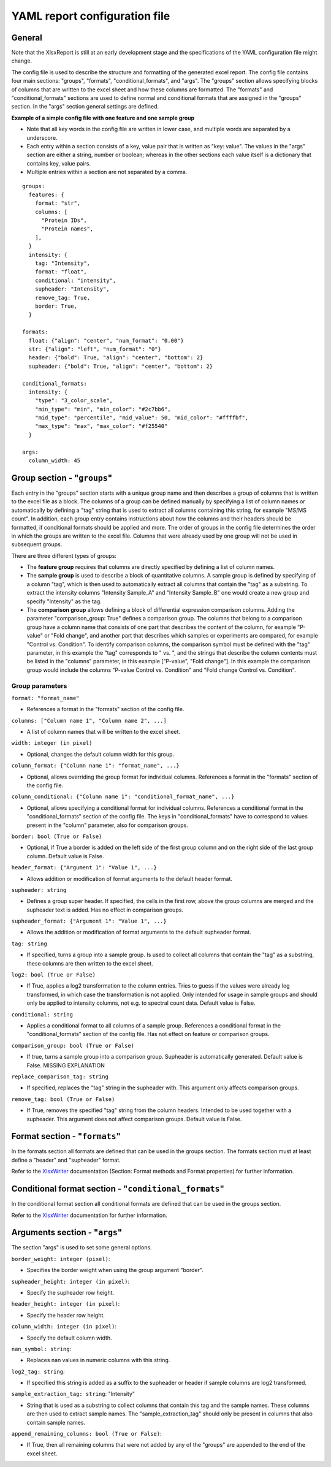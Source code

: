 YAML report configuration file
==============================

General
-------

Note that the XlsxReport is still at an early development stage and the
specifications of the YAML configuration file might change.

The config file is used to describe the structure and formatting of the
generated excel report. The config file contains four main sections: "groups",
"formats", "conditional_formats", and "args". The "groups" section allows
specifying blocks of columns that are written to the excel sheet and how these
columns are formatted. The "formats" and "conditional_formats" sections are
used to define normal and conditional formats that are assigned in the "groups"
section. In the "args" section general settings are defined.


**Example of a simple config file with one feature and one sample group**

- Note that all key words in the config file are written in lower case, and
  multiple words are separated by a underscore.
- Each entry within a section consists of a key, value pair that is written as
  "key: value". The values in the "args" section are either a string, number or
  boolean; whereas in the other sections each value itself is a dictionary that
  contains key, value pairs.
- Multiple entries within a section are not separated by a comma.

::

  groups:
    features: {
      format: "str",
      columns: [
        "Protein IDs",
        "Protein names",
      ],
    }
    intensity: {
      tag: "Intensity",
      format: "float",
      conditional: "intensity",
      supheader: "Intensity",
      remove_tag: True,
      border: True,
    }

  formats:
    float: {"align": "center", "num_format": "0.00"}
    str: {"align": "left", "num_format": "0"}
    header: {"bold": True, "align": "center", "bottom": 2}
    supheader: {"bold": True, "align": "center", "bottom": 2}

  conditional_formats:
    intensity: {
      "type": "3_color_scale",
      "min_type": "min", "min_color": "#2c7bb6",
      "mid_type": "percentile", "mid_value": 50, "mid_color": "#ffffbf",
      "max_type": "max", "max_color": "#f25540"
    }

  args:
    column_width: 45



Group section - "``groups``"
----------------------------

Each entry in the "groups" section starts with a unique group name and then
describes a group of columns that is written to the excel file as a block. The
columns of a group can be defined manually by specifying a list of column names
or automatically by defining a "tag" string that is used to extract all columns
containing this string, for example "MS/MS count". In addition, each group
entry contains instructions about how the columns and their headers should be
formatted, if conditional formats should be applied and more. The order of
groups in the config file determines the order in which the groups are written
to the excel file. Columns that were already used by one group will not be used
in subsequent groups.

There are three different types of groups:

- The **feature group** requires that columns are directly specified by defining
  a list of column names.
- The **sample group** is used to describe a block of quantitative columns. A
  sample group is defined by specifying of a column "tag", which is then used
  to automatically extract all columns that contain the "tag" as a substring.
  To extract the intensity columns "Intensity Sample_A" and "Intensity
  Sample_B" one would create a new group and specify "Intensity" as the tag.
- The **comparison group** allows defining a block of differential expression
  comparison columns. Adding the parameter "comparison_group: True" defines a
  comparison group. The columns that belong to a comparison group have a column
  name that consists of one part that describes the content of the column, for
  example "P-value" or "Fold change", and another part that describes which
  samples or experiments are compared, for example "Control vs. Condition". To
  identify comparison columns, the comparison symbol must be defined with
  the "tag" parameter, in this example the "tag" corresponds to " vs. ", and
  the strings that describe the column contents must be listed in the "columns"
  parameter, in this example ["P-value", "Fold change"]. In this example the
  comparison group would include the columns "P-value Control vs. Condition" and
  "Fold change Control vs. Condition".



Group parameters
~~~~~~~~~~~~~~~~

``format: "format_name"``

- References a format in the "formats" section of the config file.

``columns: ["Column name 1", "Column name 2", ...]``

- A list of column names that will be written to the excel sheet.

``width: integer (in pixel)``

- Optional, changes the default column width for this group.

``column_format: {"Column name 1": "format_name", ...}``

- Optional, allows overriding the group format for individual columns.
  References a format in the "formats" section of the config file.

``column_conditional: {"Column name 1": "conditional_format_name", ...}``

- Optional, allows specifying a conditional format for individual columns.
  References a conditional format in the "conditional_formats" section of the
  config file. The keys in "conditional_formats" have to correspond to values
  present in the "column" parameter, also for comparison groups.

``border: bool (True or False)``

- Optional, if True a border is added on the left side of the first group column
  and on the right side of the last group column. Default value is False.

``header_format: {"Argument 1": "Value 1", ...}``

- Allows addition or modification of format arguments to the default header
  format.

``supheader: string``

- Defines a group super header. If specified, the cells in the first row, above
  the group columns are merged and the supheader text is added. Has no effect
  in comparison groups.

``supheader_format: {"Argument 1": "Value 1", ...}``

- Allows the addition or modification of format arguments to the default
  supheader format.

``tag: string``

- If specified, turns a group into a sample group. Is used to collect all
  columns that contain the "tag" as a substring, these columns are then written
  to the excel sheet.

``log2: bool (True or False)``

- If True, applies a log2 transformation to the column entries. Tries to guess
  if the values were already log transformed, in which case the transformation
  is not applied. Only intended for usage in sample groups and should only be
  applied to intensity columns, not e.g. to spectral count data. Default value
  is False.

``conditional: string``

- Applies a conditional format to all columns of a sample group. References a
  conditional format in the "conditional_formats" section of the config file.
  Has not effect on feature or comparison groups.

``comparison_group: bool (True or False)``

- If true, turns a sample group into a comparison group. Supheader is
  automatically generated. Default value is False. MISSING EXPLANATION

``replace_comparison_tag: string``

- If specified, replaces the "tag" string in the supheader with. This argument
  only affects comparison groups.

``remove_tag: bool (True or False)``

- If True, removes the specified "tag" string from the column headers. Intended
  to be used together with a supheader. This argument does not affect
  comparison groups. Default value is False.



Format section - "``formats``"
------------------------------

In the formats section all formats are defined that can be used in the groups
section. The formats section must at least define a "header" and "supheader"
format.

Refer to the `XlsxWriter <https://xlsxwriter.readthedocs.io/format.html/>`_
documentation (Section: Format methods and Format properties) for further
information.



Conditional format section - "``conditional_formats``"
------------------------------------------------------

In the conditional format section all conditional formats are defined that can
be used in the groups section.

Refer to the `XlsxWriter <https://xlsxwriter.readthedocs.io/working_with_conditional_formats.html/>`_
documentation for further information.



Arguments section - "``args``"
------------------------------

The section "args" is used to set some general options.

``border_weight: integer (pixel)``:

- Specifies the border weight when using the group argument "border". 

``supheader_height: integer (in pixel)``:

- Specify the supheader row height.

``header_height: integer (in pixel)``:

- Specify the header row height.

``column_width: integer (in pixel)``:

- Specify the default column width.

``nan_symbol: string``:

- Replaces nan values in numeric columns with this string.

``log2_tag: string``:

- If specified this string is added as a suffix to the supheader or header if
  sample columns are log2 transformed.

``sample_extraction_tag: string``: "Intensity"

- String that is used as a substring to collect columns that contain this tag
  and the sample names. These columns are then used to extract sample names.
  The "sample_extraction_tag" should only be present in columns that also
  contain sample names.

``append_remaining_columns: bool (True or False)``:

- If True, then all remaining columns that were not added by any of
  the "groups" are appended to the end of the excel sheet.
